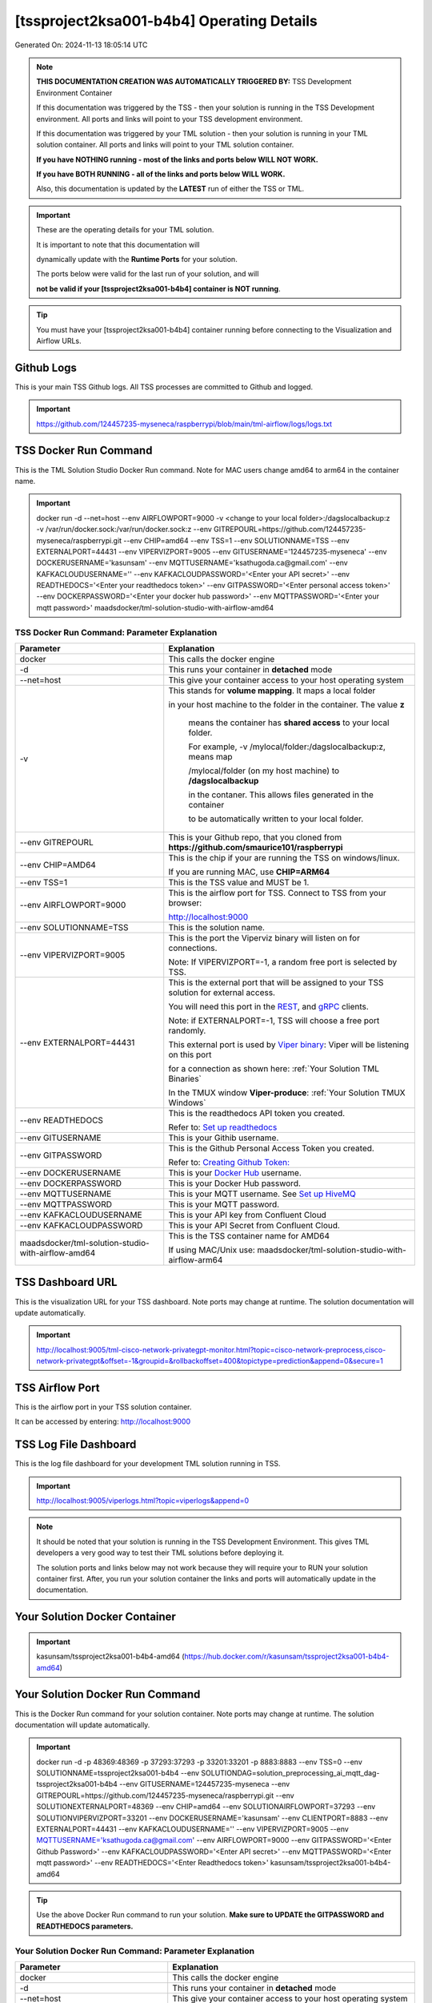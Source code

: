 [tssproject2ksa001-b4b4] Operating Details
====================================

Generated On: 2024-11-13 18:05:14 UTC

.. note::
   **THIS DOCUMENTATION CREATION WAS AUTOMATICALLY TRIGGERED BY:** TSS Development Environment Container

   If this documentation was triggered by the TSS - then your solution is running in the TSS Development environment.  All ports and links will point to your TSS 
   development environment.

   If this documentation was triggered by your TML solution - then your solution is running in your TML solution container.  All ports and links will point to 
   your TML solution container.

   **If you have NOTHING running - most of the links and ports below WILL NOT WORK.**

   **If you have BOTH RUNNING - all of the links and ports below WILL WORK.**

   Also, this documentation is updated by the **LATEST** run of either the TSS or TML.

.. important::
   These are the operating details for your TML solution.  

   It is important to note that this documentation will 

   dynamically update with the **Runtime Ports** for your solution.

   The ports below were valid for the last run of your solution, and will 

   **not be valid if your [tssproject2ksa001-b4b4] container is NOT running**.

.. tip::
   You must have your [tssproject2ksa001-b4b4] container running before connecting to the Visualization and Airflow URLs.

Github Logs
----------
This is your main TSS Github logs.  All TSS processes are committed to Github and logged. 

.. important::
   https://github.com/124457235-myseneca/raspberrypi/blob/main/tml-airflow/logs/logs.txt

TSS Docker Run Command
-----------------------
This is the TML Solution Studio Docker Run command.  Note for MAC users change amd64 to arm64 in the container name. 

.. important::
   docker run -d \-\-net=host \-\-env AIRFLOWPORT=9000  -v <change to your local folder>:/dagslocalbackup:z  -v /var/run/docker.sock:/var/run/docker.sock:z  \-\-env GITREPOURL=https://github.com/124457235-myseneca/raspberrypi.git  \-\-env CHIP=amd64 \-\-env TSS=1 \-\-env SOLUTIONNAME=TSS  \-\-env EXTERNALPORT=44431  \-\-env VIPERVIZPORT=9005  \-\-env GITUSERNAME='124457235-myseneca'  \-\-env DOCKERUSERNAME='kasunsam'  \-\-env MQTTUSERNAME='ksathugoda.ca@gmail.com'  \-\-env KAFKACLOUDUSERNAME=''  \-\-env KAFKACLOUDPASSWORD='<Enter your API secret>'  \-\-env READTHEDOCS='<Enter your readthedocs token>'  \-\-env GITPASSWORD='<Enter personal access token>'  \-\-env DOCKERPASSWORD='<Enter your docker hub password>'  \-\-env MQTTPASSWORD='<Enter your mqtt password>'  maadsdocker/tml-solution-studio-with-airflow-amd64

TSS Docker Run Command: Parameter Explanation
^^^^^^^^^^^^^^^^^^^^^^

.. list-table::

   * - **Parameter**
     - **Explanation**
   * - docker
     - This calls the docker engine
   * - -d
     - This runs your container in **detached** mode
   * - \-\-net=host
     - This give your container access to your host operating system
   * - -v
     - This stands for **volume mapping**.  It maps a local folder

       in your host machine to the folder in the container.  The value **z**

        means the container has **shared access** to your local folder.

        For example, -v /mylocal/folder:/dagslocalbackup:z, means map 

        /mylocal/folder (on my host machine) to **/dagslocalbackup**

        in the contaner.   This allows files generated in the container 

        to be automatically written to your local folder.

   * - \-\-env GITREPOURL
     - This is your Github repo, that you cloned from **https://github.com/smaurice101/raspberrypi**
   * -  \-\-env CHIP=AMD64
     - This is the chip if your are running the TSS on windows/linux.

       If you are running MAC, use **CHIP=ARM64**
   * - \-\-env TSS=1
     - This is the TSS value and MUST be 1.
   * - \-\-env AIRFLOWPORT=9000
     - This is the airflow port for TSS.  Connect to TSS from your browser:

       http://localhost:9000
   * - \-\-env SOLUTIONNAME=TSS
     - This is the solution name.
   * - \-\-env VIPERVIZPORT=9005
     - This is the port the Viperviz binary will listen on for connections.

       Note: If VIPERVIZPORT=-1, a random free port is selected by TSS.
   * - \-\-env EXTERNALPORT=44431
     - This is the external port that will be assigned to your TSS solution for external access.

       You will need this port in the `REST <https://tml.readthedocs.io/en/latest/tmlbuilds.html#step-3b-i-rest-api-client>`_, and `gRPC 
       <https://tml.readthedocs.io/en/latest/tmlbuilds.html#step-3c-i-grpc-api-client>`_ clients.

       Note: if EXTERNALPORT=-1, TSS will choose a free port randomly.

       This external port is used by `Viper binary <https://tml.readthedocs.io/en/latest/usage.html>`_: Viper will be listening on this port 

       for a connection as shown here: :ref:`Your Solution TML Binaries`

       In the TMUX window **Viper-produce**: :ref:`Your Solution TMUX Windows`
   * - \-\-env READTHEDOCS
     - This is the readthedocs API token you created.

       Refer to: `Set up readthedocs <https://tml.readthedocs.io/en/latest/readthedocs.html>`_
   * - \-\-env  GITUSERNAME
     - This is your Githib username.
   * - \-\-env GITPASSWORD
     - This is the Github Personal Access Token you created.

       Refer to: `Creating Github Token: <https://tml.readthedocs.io/en/latest/gitsetup.html>`_
   * - \-\-env DOCKERUSERNAME
     - This is your `Docker Hub <https://hub.docker.com/>`_ username.
   * - \-\-env DOCKERPASSWORD
     - This is your Docker Hub password.
   * - \-\-env MQTTUSERNAME
     - This is your MQTT username. See `Set up HiveMQ <https://tml.readthedocs.io/en/latest/hive.html>`_
   * - \-\-env MQTTPASSWORD
     - This is your MQTT password.
   * - \-\-env KAFKACLOUDUSERNAME
     - This is your API key from Confluent Cloud
   * - \-\-env KAFKACLOUDPASSWORD
     - This is your API Secret from Confluent Cloud.
   * - maadsdocker/tml-solution-studio-with-airflow-amd64
     - This is the TSS container name for AMD64

       If using MAC/Unix use: maadsdocker/tml-solution-studio-with-airflow-arm64

TSS Dashboard URL
-----------------------
This is the visualization URL for your TSS dashboard. Note ports may change at runtime.  The solution documentation will update automatically.

.. important::
   http://localhost:9005/tml-cisco-network-privategpt-monitor.html?topic=cisco-network-preprocess,cisco-network-privategpt&offset=-1&groupid=&rollbackoffset=400&topictype=prediction&append=0&secure=1

TSS Airflow Port
--------------------------

This is the airflow port in your TSS solution container.  

It can be accessed by entering: http://localhost:9000

TSS Log File Dashboard
-----------------------
This is the log file dashboard for your development TML solution running in TSS.

.. important::
   http://localhost:9005/viperlogs.html?topic=viperlogs&append=0

.. note::
   It should be noted that your solution is running in the TSS Development Environment. This gives TML developers a very good way to test their TML solutions 
   before deploying it.

   The solution ports and links below may not work because they will require your to RUN your solution container first.  After, you run your solution container 
   the links and ports will automatically update in the documentation.

Your Solution Docker Container
--------------------------

.. important::
   kasunsam/tssproject2ksa001-b4b4-amd64 (https://hub.docker.com/r/kasunsam/tssproject2ksa001-b4b4-amd64)

Your Solution Docker Run Command 
-----------------------
This is the Docker Run command for your solution container.  Note ports may change at runtime. The solution documentation will update automatically.

.. important::
   docker run -d -p 48369:48369 -p 37293:37293 -p 33201:33201 -p 8883:8883 \-\-env TSS=0 \-\-env SOLUTIONNAME=tssproject2ksa001-b4b4 \-\-env SOLUTIONDAG=solution_preprocessing_ai_mqtt_dag-tssproject2ksa001-b4b4 \-\-env GITUSERNAME=124457235-myseneca  \-\-env GITREPOURL=https://github.com/124457235-myseneca/raspberrypi.git \-\-env SOLUTIONEXTERNALPORT=48369  \-\-env CHIP=amd64 \-\-env SOLUTIONAIRFLOWPORT=37293  \-\-env SOLUTIONVIPERVIZPORT=33201 \-\-env DOCKERUSERNAME='kasunsam' \-\-env CLIENTPORT=8883  \-\-env EXTERNALPORT=44431 \-\-env KAFKACLOUDUSERNAME=''  \-\-env VIPERVIZPORT=9005 \-\-env MQTTUSERNAME='ksathugoda.ca@gmail.com' \-\-env AIRFLOWPORT=9000  \-\-env GITPASSWORD='<Enter Github Password>'  \-\-env KAFKACLOUDPASSWORD='<Enter API secret>'  \-\-env MQTTPASSWORD='<Enter mqtt password>'  \-\-env READTHEDOCS='<Enter Readthedocs token>'  kasunsam/tssproject2ksa001-b4b4-amd64

.. tip::
   Use the above Docker Run command to run your solution.  **Make sure to UPDATE the GITPASSWORD and READTHEDOCS parameters.** 

Your Solution Docker Run Command: Parameter Explanation
^^^^^^^^^^^^^^^^^^^^^^

.. list-table::

   * - **Parameter**
     - **Explanation**
   * - docker
     - This calls the docker engine
   * - -d
     - This runs your container in **detached** mode
   * - \-\-net=host
     - This give your container access to your host operating system
   * - \-\-env TSS=0
     - Internal TSS variable. MUST be 0.
   * - \-\-env SOLUTIONNAME
     - This is the name of your TML solution.
   * - \-\-env SOLUTIONDAG
     - This is the name of the DAG that comprises your solution.

       This DAG is triggered automatically when you run this container.
   * - \-\-env  SOLUTIONVIPERVIZPORT=33201
     - This is the port Viperviz is listening.  

       You point your browser to this port. See :ref:`Your Solution Dashboard URL`
   * - \-\-env CLIENTPORT=8883
     - Use this port if you are externally connecting to the TML/TSS solution using

       REST API or gRPC clients.  You will need this port in the `REST <https://tml.readthedocs.io/en/latest/tmlbuilds.html#step-3b-i-rest-api-client>`_, and `gRPC <https://tml.readthedocs.io/en/latest/tmlbuilds.html#step-3c-i-grpc-api-client>`_ clients.

       This external port is used by `Viper binary <https://tml.readthedocs.io/en/latest/usage.html>`_: Viper will be listening on this port 

       for a connection as shown here: :ref:`Your Solution TML Binaries`

       In the TMUX window **Viper-produce**: :ref:`Your Solution TMUX Windows` 
   * - \-\-env  VIPERVIZPORT=9005
     - This is the port Viperviz is listening in TSS.  

       You point your browser to this port. See :ref:`Your Solution Dashboard URL`
   * - \-\-env  AIRFLOWPORT=9000
     - This is the port for Airflow in TSS solution studio container.
   * - \-\-env  SOLUTIONAIRFLOWPORT=37293
     - This is the port for Airflow in TML solution container.

       Note: This is provided mainly for debugging and testing purposes only.
   * - \-\-env  GITUSERNAME
     - This is your Github username.
   * - \-\-env GITPASSWORD
     - This is the Github Personal Access Token you created.

       Refer to: `Creating Github Token <https://tml.readthedocs.io/en/latest/docker.html#generating-personal-access-tokens-in-github>`_
   * - \-\-env GITREPOURL
     - This is your Github repo, that you cloned from **https://github.com/smaurice101/raspberrypi**
   * - \-\-env DOCKERUSERNAME
     - This is your Docker username.
   * - \-\-env READTHEDOCS
     - This is the readthedocs API token you created.

       Refer to: `Set up readthedocs <https://tml.readthedocs.io/en/latest/readthedocs.html>`_
   * - \-\-env CHIP=amd64
     - This is the chip family of your OS.
   * - \-\-env EXTERNALPORT=44431
     - This is the external port that you can use when making an external 
    
       connection to your TML solution running in TSS Dev environment.
   * - \-\-env SOLUTIONEXTERNALPORT=48369
     - This is the external port that you can use when making an external connection to your TML solution

       for external data ingestion.  if SOLUTIONEXTERNALPORT=-1, TSS selects a free port randomly.
   * - \-\-env MQTTUSERNAME
     - This is your MQTT username
   * - \-\-env MQTTPASSWORD
     - This is your MQTT password.
   * - \-\-env KAFKACLOUDUSERNAME
     - This is your API key from Confluent Cloud
   * - \-\-env KAFKACLOUDPASSWORD
     - This is your API Secret from Confluent Cloud.
   * - kasunsam/tssproject2ksa001-b4b4-amd64
     - Your solution container name. 

Your Solution Airflow Port
--------------------------

This is the airflow port in your solution container.  

It can be accessed by entering: http://localhost:37293

.. important::
   37293

   Note: This port will change when SOLUTIONAIRFLOWPORT=-1, you can set it to 

   particular number.

Your Solution External Port
-----------------------
This is the Docker Run command for your solution container.  Note ports may change at runtime. The solution documentation will update automatically.

.. important::
   48369

   This is the external port that you can use when making an external connection to your TML solution for external data ingestion.  You will need this port in the `REST <https://tml.readthedocs.io/en/latest/tmlbuilds.html#step-3b-i-rest-api-client>`_, and `gRPC <https://tml.readthedocs.io/en/latest/tmlbuilds.html#step-3c-i-grpc-api-client>`_ clients.

   Note: if SOLUTIONEXTERNALPORT=-1, TSS will choose a free port randomly.

   This external port is used by `Viper binary <https://tml.readthedocs.io/en/latest/usage.html>`_: Viper will be listening on this port 

   for a connection as shown here :ref:`Your Solution TML Binaries`

   In the TMUX window **Viper-produce**: :ref:`Your Solution TMUX Windows` 

Non-Solution vs Solution Ports
^^^^^^^^^^^^^^^^^^^^^^

Non-solution ports are only for TSS, this is because TSS includes a TML Dev environment to allow TML solution developers to test their solutions.

Solution ports are for your TML solution that you created and will deploy.

.. important::
   It is important to note the difference between the following ports:
    - AIRFLOWPORT and SOLUTIONAIRFLOWPORT
    - EXTERNALPORT and SOLUTIONEXTERNALPORT
    - VIPERVIZPORT and SOLUTIONVIPERVIZPORT

    The reason is because TSS includes a Development environment for TML 

    solutions, many times you will want to run your solution in Dev and run

    it in its own solution container for testing before you deploy your

    solution.  But, since ONLY ONE application can listen on a port, 

    we must assign a different port to the solutions so there is no 

    port conflict between applications in DEV and PROD.

    However, if you set all port to -1, TSS will randomly choose

    free ports for you.  The reason for setting the ports with an 

    actual number that is NOT -1, is if you want to scale your TML solution

    with Kubernetes and producing data using REST or gRPC and do not want

    ports to keep changing and breaking your app.

Your Solution Dashboard URL
-----------------------
This is the visualization URL for your TML dashboard. Note ports may change at runtime.  The solution documentation will update automatically.

.. important::
   http://localhost:33201/tml-cisco-network-privategpt-monitor.html?topic=cisco-network-preprocess,cisco-network-privategpt&offset=-1&groupid=&rollbackoffset=400&topictype=prediction&append=0&secure=1

Your Solution Log File Dashboard
-----------------------
This is the log file dashboard for your TML solution running.

.. important::
   http://localhost:33201/viperlogs.html?topic=viperlogs&append=0

Your Solution Dashboard URL: Parameter Explanation
^^^^^^^^^^^^^^^^^^^^^^

.. list-table::

   * - **Parameter**
     - **Explanation**
   * - http://localhost:33201/<html file>
     - This is the URL pointing to an html file running inside your solution container.

       Refer to: `TML Real-time dashboards <https://tml.readthedocs.io/en/latest/dashboards.html>`_
   * - SOLUTIONVIPERVIZPORT=33201
     - This is the port `Viperviz <https://tml.readthedocs.io/en/latest/usage.html>`_ is listening on.
   * - topic
     - This is the topic that the TML binary `Viperviz <https://tml.readthedocs.io/en/latest/usage.html>`_ 

       is reading (consuming) in Apache Kafka and sending it to your broweser over websockets.  
   * - offset
     - This value tells the Viperviz binary to read the latest real-time data. 

       **offset=-1**, means to go to the end of the data stream and get the latest record.
   * - groupid
     - This can be empty. 
   * - rollbackoffset
     - This is the number of offsets to **rollback** the data stream from the **offset** value.

       Note: If you increase this number, Viperviz will send more data to your browser.  

       But be carefull, too much data may crash your browser or computer.
   * - topictype
     - Leave as is.
   * - append
     - This tells your html file whether to append or not the data streaming to your browser.

       If append=0, the html will not apend, if append=1, then data will accumulate in your browser.
   * - secure
     - This tells Viperviz whether to encrypt your data to the browser.  

       If secure=1, data are encrypted, secure=0 no encryption.

[tssproject2ksa001-b4b4] Github Repo
---------------
This is the Github repo for all your solution code

.. important::
   https://github.com/124457235-myseneca/raspberrypi/tree/main/tml-airflow/dags/tml-solutions/tssproject2ksa001-b4b4

Readthedocs URL
---------------
This is this URL.

.. important::
   https://tssproject2ksa001-b4b4.readthedocs.io

Solution Trigger DAG
----------------
This is the name of the solution DAG you chose to trigger.

.. important::
   solution_preprocessing_ai_mqtt_dag-tssproject2ksa001-b4b4

Your Solution TML Binaries 
-----------------------
These are the ports the TML binaries are listening on.

.. important::
   VIPERHOST_PRODUCE=127.0.1.1, VIPERPORT_PRODUCE=48369, VIPERHOST_PREPOCESS=127.0.1.1, VIPERPORT_PREPROCESS=40209, VIPERHOST_PREPOCESS2=127.0.1.1, VIPERPORT_PREPROCESS2=43137, VIPERHOST_PREPOCESS_PGPT=127.0.1.1, VIPERPORT_PREPROCESS_PGPT=38881, VIPERHOST_ML=127.0.1.1, VIPERPORT_ML=38969, VIPERHOST_PREDCT=127.0.1.1, VIPERPORT_PREDICT=33647, HPDEHOST=127.0.1.1, HPDEPORT=37247, HPDEHOST_PREDICT=127.0.1.1, HPDEPORT_PREDICT=39327

Your Solution TMUX Windows 
-----------------------

.. important::
   python-produce-2813-tssproject2ksa001-b4b4,solution_preprocessing_ai_mqtt_dag-tssproject2ksa001-b4b4, python-preprocess-3315-tssproject2ksa001-b4b4,solution_preprocessing_ai_mqtt_dag-tssproject2ksa001-b4b4, python-ai-55-tssproject2ksa001-b4b4,solution_preprocessing_ai_mqtt_dag-tssproject2ksa001-b4b4, viper-produce, viper-preprocess, viper-preprocess-pgpt, viper-ml, viper-predict

- Your solution is running in these  

       TMUX windows:
   
        - To view windows, type:

          **tmux ls**

        - To go inside window, type:

          **tmux a -t <window name>**

        - To exit window, type:

          **CTLR+b, d**

        - To scroll window, type:

          **CTLR+b, [**

        - To un-scroll window, type:

          **CTLR+[**

